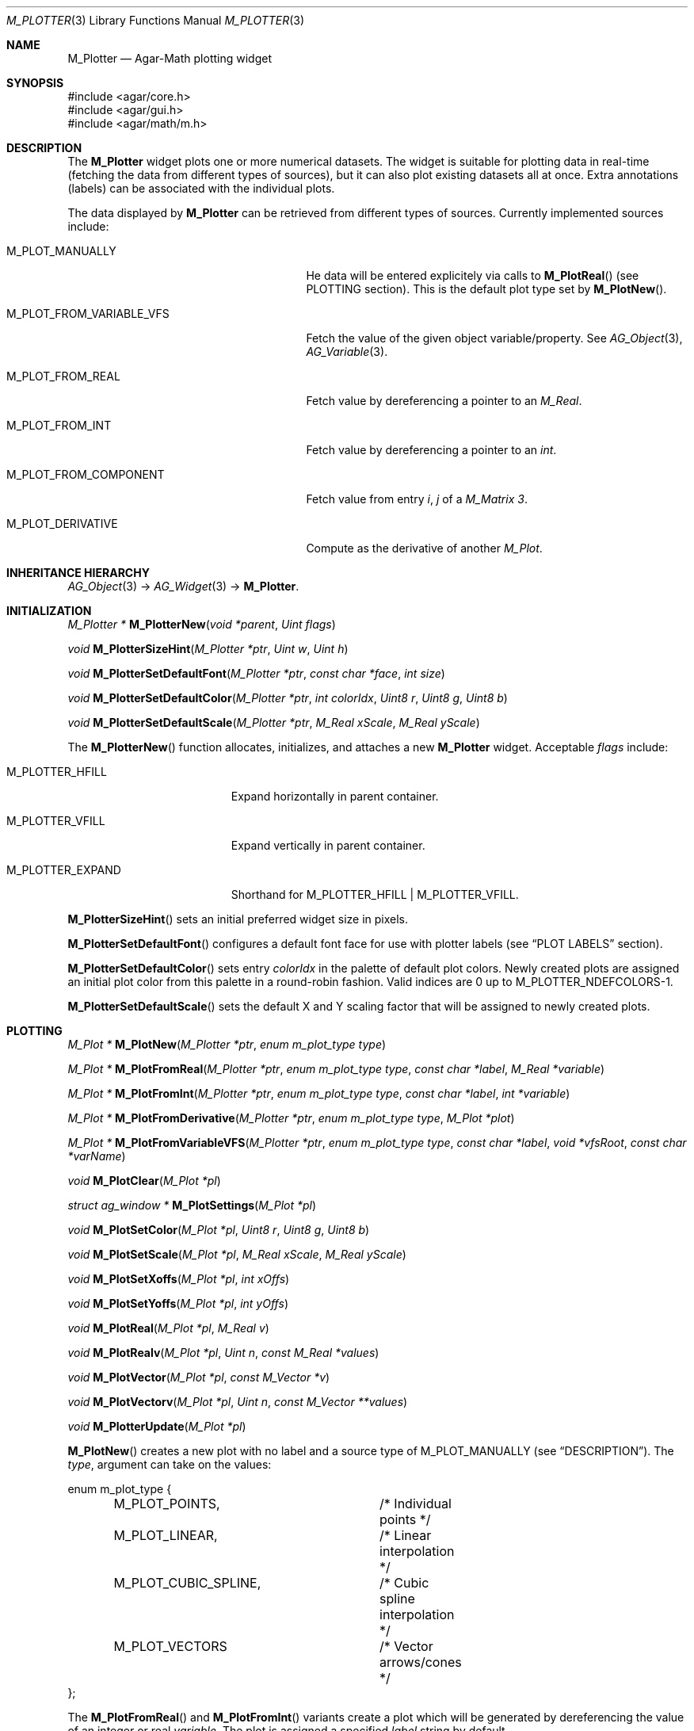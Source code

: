 .\" Copyright (c) 2009-2022 Julien Nadeau Carriere <vedge@csoft.net>
.\" All rights reserved.
.\"
.\" Redistribution and use in source and binary forms, with or without
.\" modification, are permitted provided that the following conditions
.\" are met:
.\" 1. Redistributions of source code must retain the above copyright
.\"    notice, this list of conditions and the following disclaimer.
.\" 2. Redistributions in binary form must reproduce the above copyright
.\"    notice, this list of conditions and the following disclaimer in the
.\"    documentation and/or other materials provided with the distribution.
.\"
.\" THIS SOFTWARE IS PROVIDED BY THE AUTHOR ``AS IS'' AND ANY EXPRESS OR
.\" IMPLIED WARRANTIES, INCLUDING, BUT NOT LIMITED TO, THE IMPLIED
.\" WARRANTIES OF MERCHANTABILITY AND FITNESS FOR A PARTICULAR PURPOSE
.\" ARE DISCLAIMED. IN NO EVENT SHALL THE AUTHOR BE LIABLE FOR ANY DIRECT,
.\" INDIRECT, INCIDENTAL, SPECIAL, EXEMPLARY, OR CONSEQUENTIAL DAMAGES
.\" (INCLUDING BUT NOT LIMITED TO, PROCUREMENT OF SUBSTITUTE GOODS OR
.\" SERVICES; LOSS OF USE, DATA, OR PROFITS; OR BUSINESS INTERRUPTION)
.\" HOWEVER CAUSED AND ON ANY THEORY OF LIABILITY, WHETHER IN CONTRACT,
.\" STRICT LIABILITY, OR TORT (INCLUDING NEGLIGENCE OR OTHERWISE) ARISING
.\" IN ANY WAY OUT OF THE USE OF THIS SOFTWARE EVEN IF ADVISED OF THE
.\" POSSIBILITY OF SUCH DAMAGE.
.\"
.Dd December 21, 2022
.Dt M_PLOTTER 3
.Os Agar 1.7
.Sh NAME
.Nm M_Plotter
.Nd Agar-Math plotting widget
.Sh SYNOPSIS
.Bd -literal
#include <agar/core.h>
#include <agar/gui.h>
#include <agar/math/m.h>
.Ed
.Sh DESCRIPTION
.\" IMAGE(http://libagar.org/widgets/M_Plotter.png, "A M_Plotter with labels and annotations")
The
.Nm
widget plots one or more numerical datasets.
The widget is suitable for plotting data in real-time (fetching the data from
different types of sources), but it can also plot existing datasets all at once.
Extra annotations (labels) can be associated with the individual plots.
.Pp
The data displayed by
.Nm
can be retrieved from different types of sources.
Currently implemented sources include:
.Bl -tag -width "M_PLOT_FROM_VARIABLE_VFS "
.It Dv M_PLOT_MANUALLY
He data will be entered explicitely via calls to
.Fn M_PlotReal
(see
.Dv PLOTTING
section).
This is the default plot type set by
.Fn M_PlotNew .
.It Dv M_PLOT_FROM_VARIABLE_VFS
Fetch the value of the given object variable/property.
See
.Xr AG_Object 3 ,
.Xr AG_Variable 3 .
.It Dv M_PLOT_FROM_REAL
Fetch value by dereferencing a pointer to an
.Ft M_Real .
.It Dv M_PLOT_FROM_INT
Fetch value by dereferencing a pointer to an
.Ft int .
.It Dv M_PLOT_FROM_COMPONENT
Fetch value from entry
.Fa i ,
.Fa j
of a
.Ft M_Matrix 3 .
.It Dv M_PLOT_DERIVATIVE
Compute as the derivative of another
.Ft M_Plot .
.El
.Sh INHERITANCE HIERARCHY
.Xr AG_Object 3 ->
.Xr AG_Widget 3 ->
.Nm .
.Sh INITIALIZATION
.nr nS 1
.Ft "M_Plotter *"
.Fn M_PlotterNew "void *parent" "Uint flags"
.Pp
.Ft "void"
.Fn M_PlotterSizeHint "M_Plotter *ptr" "Uint w" "Uint h"
.Pp
.Ft "void"
.Fn M_PlotterSetDefaultFont "M_Plotter *ptr" "const char *face" "int size"
.Pp
.Ft "void"
.Fn M_PlotterSetDefaultColor "M_Plotter *ptr" "int colorIdx" "Uint8 r" "Uint8 g" "Uint8 b"
.Pp
.Ft "void"
.Fn M_PlotterSetDefaultScale "M_Plotter *ptr" "M_Real xScale" "M_Real yScale"
.Pp
.nr nS 0
The
.Fn M_PlotterNew
function allocates, initializes, and attaches a new
.Nm
widget.
Acceptable
.Fa flags
include:
.Bl -tag -width "M_PLOTTER_EXPAND "
.It M_PLOTTER_HFILL
Expand horizontally in parent container.
.It M_PLOTTER_VFILL
Expand vertically in parent container.
.It M_PLOTTER_EXPAND
Shorthand for
.Dv M_PLOTTER_HFILL | M_PLOTTER_VFILL .
.El
.Pp
.Fn M_PlotterSizeHint
sets an initial preferred widget size in pixels.
.Pp
.Fn M_PlotterSetDefaultFont
configures a default font face for use with plotter labels (see
.Sx PLOT LABELS
section).
.Pp
.Fn M_PlotterSetDefaultColor
sets entry
.Fa colorIdx
in the palette of default plot colors.
Newly created plots are assigned an initial plot color from this palette
in a round-robin fashion.
Valid indices are 0 up to
.Dv M_PLOTTER_NDEFCOLORS-1.
.Pp
.Fn M_PlotterSetDefaultScale
sets the default X and Y scaling factor that will be assigned to newly
created plots.
.Sh PLOTTING
.nr nS 1
.Ft "M_Plot *"
.Fn M_PlotNew "M_Plotter *ptr" "enum m_plot_type type"
.Pp
.Ft "M_Plot *"
.Fn M_PlotFromReal "M_Plotter *ptr" "enum m_plot_type type" "const char *label" "M_Real *variable"
.Pp
.Ft "M_Plot *"
.Fn M_PlotFromInt "M_Plotter *ptr" "enum m_plot_type type" "const char *label" "int *variable"
.Pp
.Ft "M_Plot *"
.Fn M_PlotFromDerivative "M_Plotter *ptr" "enum m_plot_type type" "M_Plot *plot"
.Pp
.Ft "M_Plot *"
.Fn M_PlotFromVariableVFS "M_Plotter *ptr" "enum m_plot_type type" "const char *label" "void *vfsRoot" "const char *varName"
.Pp
.Ft "void"
.Fn M_PlotClear "M_Plot *pl"
.Pp
.Ft "struct ag_window *"
.Fn M_PlotSettings "M_Plot *pl"
.Pp
.Ft "void"
.Fn M_PlotSetColor "M_Plot *pl" "Uint8 r" "Uint8 g" "Uint8 b"
.Pp
.Ft "void"
.Fn M_PlotSetScale "M_Plot *pl" "M_Real xScale" "M_Real yScale"
.Pp
.Ft "void"
.Fn M_PlotSetXoffs "M_Plot *pl" "int xOffs"
.Pp
.Ft "void"
.Fn M_PlotSetYoffs "M_Plot *pl" "int yOffs"
.Pp
.Ft "void"
.Fn M_PlotReal "M_Plot *pl" "M_Real v"
.Pp
.Ft "void"
.Fn M_PlotRealv "M_Plot *pl" "Uint n" "const M_Real *values"
.Pp
.Ft "void"
.Fn M_PlotVector "M_Plot *pl" "const M_Vector *v"
.Pp
.Ft "void"
.Fn M_PlotVectorv "M_Plot *pl" "Uint n" "const M_Vector **values"
.Pp
.Ft "void"
.Fn M_PlotterUpdate "M_Plot *pl"
.Pp
.nr nS 0
.Fn M_PlotNew
creates a new plot with no label and a source type of
.Dv M_PLOT_MANUALLY
(see
.Sx DESCRIPTION ) .
The
.Fa type ,
argument can take on the values:
.Bd -literal
.\" SYNTAX(c)
enum m_plot_type {
	M_PLOT_POINTS,		/* Individual points */
	M_PLOT_LINEAR,		/* Linear interpolation */
	M_PLOT_CUBIC_SPLINE,	/* Cubic spline interpolation */
	M_PLOT_VECTORS		/* Vector arrows/cones */
};
.Ed
.Pp
The
.Fn M_PlotFromReal
and
.Fn M_PlotFromInt
variants create a plot which will be generated by dereferencing the value of
an integer or real
.Fa variable .
The plot is assigned a specified
.Fa label
string by default.
.Pp
.Fn M_PlotFromDerivative
creates a plot which will be computed as the derivative of
.Fa plot .
Nothing prevents
.Fa plot
from being a derivative plot itself.
.Pp
.Fn M_PlotFromVariableVFS
creates a plot that will be generated by reading the value of a numerical
.Xr AG_Object 3
variable.
The object itself must be located under
.Fa vfsRoot ,
and the
.Fa varName
string can take on the form "<object-name>:<variable-name>".
See
.Xr AG_Variable 3
for details.
.Pp
.Fn M_PlotClear
erases the existing contents of a plot.
.Pp
.Fn M_PlotSettings
constructs and displays a dialog which allows the user to change plot
parameters (style, color, etc.), as well as to display the plot data in
tabular format.
.Pp
.Fn M_PlotSetColor
configures an alternate color for plot
.Fa pl
in RGB format.
.Pp
.Fn M_PlotSetScale
configures an alternate horizontal and vertical scaling factor for plot
.Fa pl .
.Pp
The functions
.Fn M_PlotSetXoffs
and
.Fn M_PlotSetYoffs
set specific display X and Y offsets.
Note that these offsets are bound to scrollbars and can be manipulated by
the user.
.Pp
The
.Fn M_PlotReal
function enters an explicit value
.Fa v
in plot
.Fa pl .
.Fn M_PlotRealv
enters data from an array
.Fa values ,
containing
.Fa n
entries.
.Pp
.Fn M_PlotVector
enters data from an
.Xr M_Vector 3 .
.Fn M_PlotVectorv
enters data from an array of
.Fa n
vectors.
.Pp
The
.Fn M_PlotterUpdate
routine updates all plots (except those using the
.Dv M_PLOT_MANUALLY
source type), effectively increasing the width of the plot display.
This involves the dereferencing of associated variables (and possibly the
evaluation of
.Xr AG_Variable 3
functions for
.Dv M_PLOT_FROM_VARIABLE_VFS ) .
If scrolling mode is set (scrolling mode can be enabled by the user
panning to the right edge of the display), the display is scrolled by
one increment.
.Sh PLOT LABELS
.nr nS 1
.Ft "M_PlotLabel *"
.Fn M_PlotLabelNew "M_Plot *pl" "enum m_plot_label_type type" "Uint x" "Uint y" "const char *format" "..."
.Pp
.Ft "M_PlotLabel *"
.Fn M_PlotLabelReplace "M_Plot *pl" "enum m_plot_label_type type" "Uint x" "Uint y" "const char *format" "..."
.Pp
.Ft void
.Fn M_PlotLabelSetText "M_Plot *pl" "enum m_plot_label_type type" "Uint x" "Uint y" "const char *format" "..."
.Pp
.nr nS 0
The
.Fn M_PlotLabelNew
function creates a new label, associated with plot
.Fa pl ,
and returns a pointer to the new label object.
The
.Fa type
argument can take on the values:
.Bl -tag -width "M_LABEL_OVERLAY "
.It M_LABEL_X
Associate label with an X value.
A vertical alpha-blended line will be rendered along with the label.
.It M_LABEL_Y
Associate label with an Y value.
.It M_LABEL_FREE
Label can be freely moved by the user.
.El
.Pp
The
.Fn M_PlotLabelReplace
variant searches for an existing label with the same text string.
If such a label is found, it is replaced by the new label.
.Pp
.Fn M_PlotLabelSetText
changes the text string associated with the label.
.Fa format
is a standard format string.
.Sh EVENTS
The
.Nm
widget does not generate any event.
.Sh STRUCTURE DATA
For the
.Ft M_Plotter
object:
.Pp
.Bl -tag -compact -width "M_Real xScale, yScale "
.It Ft int xOffs, yOffs
Display offset in pixels (bound to scrollbars).
.It Ft M_Real xScale, yScale
Horizontal and vertical scaling factors (also user-controlled).
.It Ft AG_Scrollbar *hbar
Horizontal scrollbar object.
.It Ft AG_Scrollbar *vbar
Vertical scrollbar object.
.El
.Sh SEE ALSO
.Xr AG_Intro 3 ,
.Xr AG_Scrollbar 3 ,
.Xr AG_Widget 3 ,
.Xr M_Complex 3 ,
.Xr M_Matrix 3 ,
.Xr M_Real 3 ,
.Xr M_Vector 3
.Sh HISTORY
The
.Nm
widget first appeared in Agar 1.3.4.
